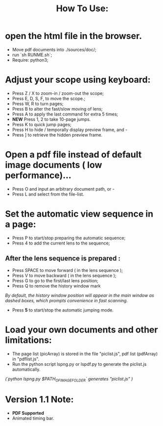 #+TITLE: How To Use:

* open the html file in the browser.
- Move pdf documents into ./sources/doc/;
- run `sh RUNME.sh`;
- Require: python3; 

* Adjust your scope using keyboard:
- Press Z / X to zoom-in / zoom-out the scope;
- Press E, D, S, F, to move the scope.;
- Press W, R to turn pages;
- Press B to alter the fast/slow moving of lens;
- Press A to apply the last command for extra 5 times; 
- *NEW* Press 1, 2 to take 10-page jumps.
- Press K to quick jump pages;
- Press H to hide / temporally display preview frame, and -
- Press ] to retrieve the hidden preview frame.

* Open a pdf file instead of default image documents ( low performance)...
- Press O and input an arbitrary document path, or -
- Press L and select from the file-list.

* Set the automatic view sequence in a page:
- Press P to start/stop preparing the automatic sequence;
- Press 4 to add the current lens to the sequence;

** After the lens sequence is prepared :
- Press SPACE to move forward ( in the lens sequence );
- Press V to move backward ( in the lens sequence );
- Press G to go to the first/last lens position;
- Press Q to remove the history window mark
/By default, the history window position will appear in the main window as dashed boxes, which prompts convenience in fast scanning./
- Press *5* to start/stop the automatic jumping mode.

* Load your own documents and other limitations:
- The page list (picArray) is stored in the file "piclist.js", pdf list (pdfArray) in "pdflist.js".
- Run the python script lspng.py or lspdf.py to generate the piclist.js automatically.
/(`python lspng.py $PATH_OF_IMAGE_FOLDER` generates "piclist.js" )/

* Version 1.1 Note:
- *PDF Supported* 
- Animated timing bar.



